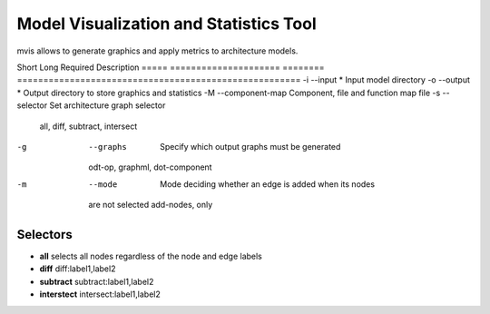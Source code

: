 Model Visualization and Statistics Tool
=======================================

mvis allows to generate graphics and apply metrics to architecture models.

Short Long                  Required Description
===== ===================== ======== ======================================================
-i  --input                 *        Input model directory
-o  --output                *        Output directory to store graphics and statistics
-M  --component-map                  Component, file and function map file
-s  --selector                       Set architecture graph selector
                                     all, diff, subtract, intersect
-g  --graphs                         Specify which output graphs must be generated
                                     odt-op, graphml, dot-component
-m  --mode                           Mode deciding whether an edge is added when its nodes
                                     are not selected
                                     add-nodes, only
                                     
Selectors
---------

- **all** selects all nodes regardless of the node and edge labels
- **diff** diff:label1,label2 
- **subtract** subtract:label1,label2
- **interstect** intersect:label1,label2



 
